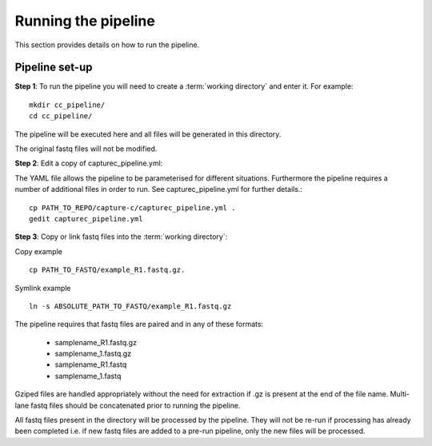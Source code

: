 ====================
Running the pipeline
====================

This section provides details on how to run the pipeline.

Pipeline set-up
======================

**Step 1**: To run the pipeline you will need to create a :term:`working directory`
and enter it. For example::

   mkdir cc_pipeline/
   cd cc_pipeline/

The pipeline will be executed here and all files will be generated
in this directory.

The original fastq files will not be modified.

**Step 2**: Edit a copy of capturec_pipeline.yml:

The YAML file allows the pipeline to be parameterised for different situations.
Furthermore the pipeline requires a number of additional files in order to run.
See capturec_pipeline.yml for further details.::

   cp PATH_TO_REPO/capture-c/capturec_pipeline.yml .
   gedit capturec_pipeline.yml

**Step 3**: Copy or link fastq files into the :term:`working directory`:

Copy example
::
    cp PATH_TO_FASTQ/example_R1.fastq.gz.

Symlink example
::
    ln -s ABSOLUTE_PATH_TO_FASTQ/example_R1.fastq.gz

The pipeline requires that fastq files are paired and in any of these formats:

    * samplename_R1.fastq.gz
    * samplename_1.fastq.gz
    * samplename_R1.fastq
    * samplename_1.fastq

Gziped files are handled appropriately without the need for extraction if .gz is
present at the end of the file name. Multi-lane fastq files should be
concatenated prior to running the pipeline.

All fastq files present in the directory will be processed by the pipeline. They
will not be re-run if processing has already been completed i.e. if new fastq
files are added to a pre-run pipeline, only the new files will be processed.
